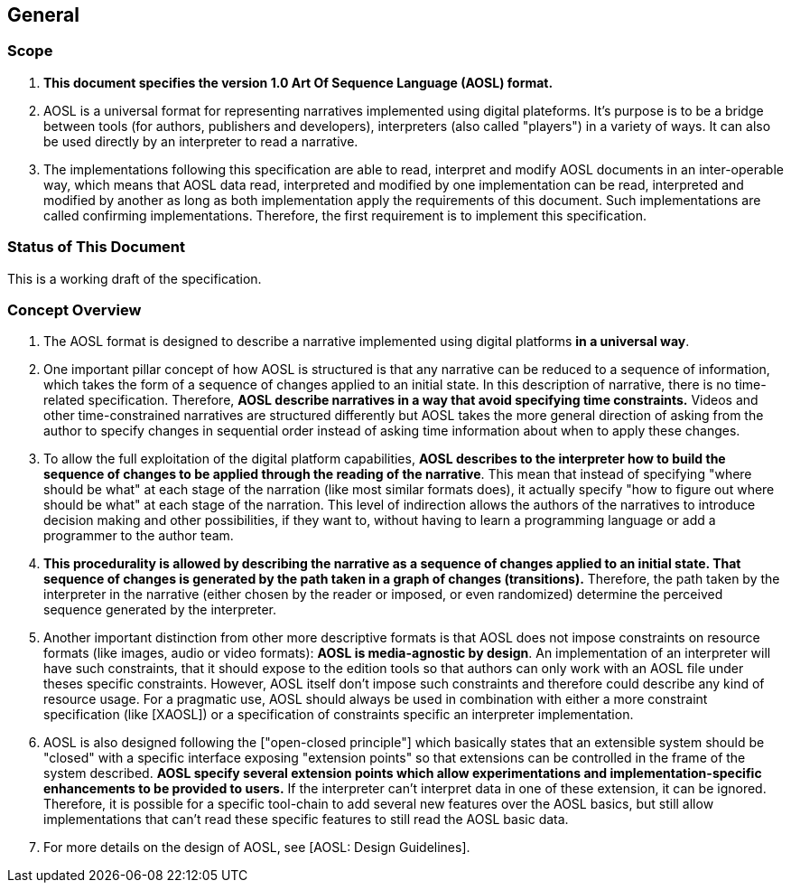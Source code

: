 

== General

=== Scope

. **This document specifies the version 1.0 Art Of Sequence Language (AOSL) format.** 

. AOSL is a universal format for representing narratives implemented using digital plateforms. 
It's purpose is to be a bridge between tools (for authors, publishers and developers), 
interpreters (also called "players") in a variety of ways. It can also be used directly by 
an interpreter to read a narrative.

. The implementations following this specification are able to read, 
interpret and modify AOSL documents in an inter-operable way, 
which means that AOSL data read, interpreted and modified by one implementation can be read, 
interpreted and modified by another as long as both implementation apply the requirements of this document. 
Such implementations are called confirming implementations.
Therefore, the first requirement is to implement this specification.

=== Status of This Document

This is a working draft of the specification.


=== Concept Overview

. The AOSL format is designed to describe a narrative implemented using digital platforms 
**in a universal way**. 

. One important pillar concept of how AOSL is structured is that any narrative can be reduced to a sequence of information,
which takes the form of a sequence of changes applied to an initial state. 
In this description of narrative, there is no time-related specification. Therefore, **AOSL describe narratives 
in a way that avoid specifying time constraints.** Videos and other time-constrained narratives are structured differently 
but AOSL takes the more general direction of asking from the author to specify changes in sequential order instead
of asking time information about when to apply these changes.

. To allow the full exploitation of the digital platform capabilities, **AOSL describes to the interpreter
how to build the sequence of changes to be applied through the reading of the narrative**.
This mean that instead of specifying "where should be what" at each stage of the narration (like most
similar formats does), it actually specify "how to figure out where should be what" at each stage of the narration.
This level of indirection allows the authors of the narratives to introduce decision making and other 
possibilities, if they want to, without having to learn a programming language or add a programmer to the author team.

. **This procedurality is allowed by describing the narrative as a sequence of changes applied to an initial state.
That sequence of changes is generated by the path taken in a graph of changes (transitions).**
Therefore, the path taken by the interpreter in the narrative (either chosen by the reader or imposed, or even randomized)
determine the perceived sequence generated by the interpreter.

. Another important distinction from other more descriptive formats is that AOSL does not impose 
constraints on resource formats (like images, audio or video formats): **AOSL is media-agnostic by design**. 
An implementation of an interpreter will have such constraints, that it should expose to the edition tools
so that authors can only work with an AOSL file under theses specific constraints.
However, AOSL itself don't impose such constraints and therefore could describe any kind of resource usage.
For a pragmatic use, AOSL should always be used in combination with either a more constraint 
specification (like [XAOSL]) or a specification of constraints specific an interpreter implementation.

. AOSL is also designed following the ["open-closed principle"] which basically states that an extensible system 
should be "closed" with a specific interface exposing "extension points" so that extensions can be controlled in the 
frame of the system described. **AOSL specify several extension points which allow experimentations and implementation-specific
enhancements to be provided to users.** If the interpreter can't interpret data in one of these extension, it can be ignored.
Therefore, it is possible for a specific tool-chain to add several new features over the AOSL basics, but still allow 
implementations that can't read these specific features to still read the AOSL basic data.

. For more details on the design of AOSL, see [AOSL: Design Guidelines].



